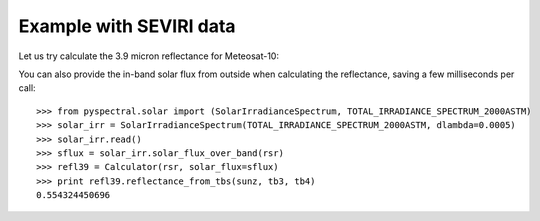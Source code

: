 Example with SEVIRI data
------------------------

Let us try calculate the 3.9 micron reflectance for Meteosat-10:

.. doctest::

  >>> from pyspectral.seviri_rsr import read
  >>> seviri = read()
  >>> rsr = {'wavelength': seviri['IR3.9']['wavelength'], 'response': seviri['IR3.9']['met10']['95']}
  >>> sunz = 80.
  >>> tb3 = 290.0
  >>> tb4 = 282.0
  >>> from pyspectral.nir_reflectance import Calculator
  >>> refl39 = Calculator(rsr)
  >>> print refl39.reflectance_from_tbs(sunz, tb3, tb4)
  0.554324450696

You can also provide the in-band solar flux from outside when calculating the
reflectance, saving a few milliseconds per call::

  >>> from pyspectral.solar import (SolarIrradianceSpectrum, TOTAL_IRRADIANCE_SPECTRUM_2000ASTM)
  >>> solar_irr = SolarIrradianceSpectrum(TOTAL_IRRADIANCE_SPECTRUM_2000ASTM, dlambda=0.0005)
  >>> solar_irr.read()
  >>> sflux = solar_irr.solar_flux_over_band(rsr)
  >>> refl39 = Calculator(rsr, solar_flux=sflux)
  >>> print refl39.reflectance_from_tbs(sunz, tb3, tb4)
  0.554324450696
